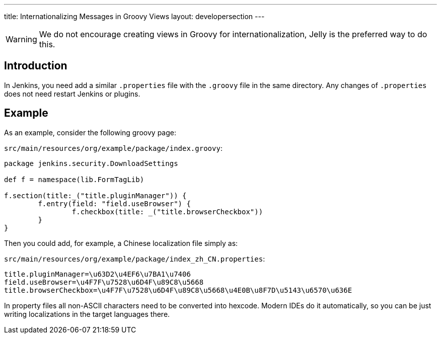 ---
title: Internationalizing Messages in Groovy Views
layout: developersection
---

WARNING: We do not encourage creating views in Groovy for internationalization, Jelly is the preferred way to do this.

== Introduction

In Jenkins, you need add a similar `.properties` file with the `.groovy` file in the same directory. Any changes of `.properties` does not need restart Jenkins or plugins.

== Example

As an example, consider the following groovy page:

`src/main/resources/org/example/package/index.groovy`:
[source, groovy]
----
package jenkins.security.DownloadSettings

def f = namespace(lib.FormTagLib)

f.section(title:_("title.pluginManager")) {
	f.entry(field: "field.useBrowser") {
		f.checkbox(title: _("title.browserCheckbox"))
	}
}
----

Then you could add, for example, a Chinese localization file simply as:

`src/main/resources/org/example/package/index_zh_CN.properties`:
[source, properties]
----
title.pluginManager=\u63D2\u4EF6\u7BA1\u7406
field.useBrowser=\u4F7F\u7528\u6D4F\u89C8\u5668
title.browserCheckbox=\u4F7F\u7528\u6D4F\u89C8\u5668\u4E0B\u8F7D\u5143\u6570\u636E
----

In property files all non-ASCII characters need to be converted into hexcode. Modern IDEs do it automatically, so you can be just writing localizations in the target languages there.
